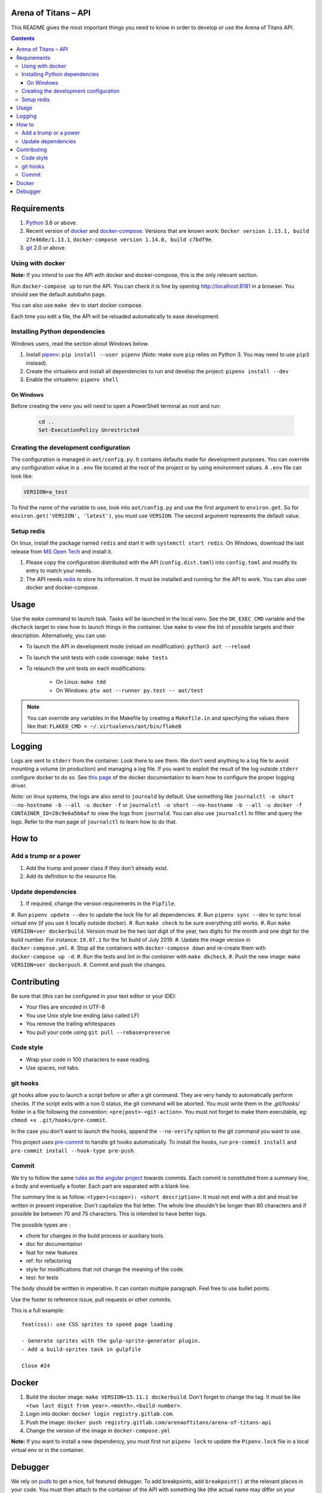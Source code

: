 Arena of Titans – API
=====================

This README gives the most important things you need to know in order to develop
or use the Arena of Titans API.

.. contents::


Requirements
============

#. `Python <https://www.python.org/>`__ 3.6 or above.
#. Recent version of `docker <https://www.docker.com/>`__ and `docker-compose <https://docs.docker.com/compose/install/>`__. Versions that are known work: ``Docker version 1.13.1, build 27e468e/1.13.1``, ``docker-compose version 1.14.0, build c7bdf9e``.
#. `git <https://www.git-scm.com>`__ 2.0 or above.

Using with docker
-----------------

**Note:** If you intend to use the API with docker and docker-compose, this is the only relevant section.

Run ``docker-compose up`` to run the API. You can check it is fine by opening http://localhost:8181 in a browser. You should see the default autobahn page.

You can also use ``make dev`` to start docker compose.

Each time you edit a file, the API will be reloaded automatically to ease development.


Installing Python dependencies
------------------------------

Windows users, read the section about Windows below.

#. Install `pipenv <https://github.com/kennethreitz/pipenv>`__: ``pip install --user pipenv`` (*Note:* make sure ``pip`` relies on Python 3. You may need to use ``pip3`` instead).
#. Create the virtualenv and install all dependencies to run and develop the project: ``pipenv install --dev``
#. Enable the virtualenv: ``pipenv shell``

On Windows
++++++++++

Before creating the venv you will need to open a PowerShell terminal as root and run:

   .. code::

      cd ..
      Set-ExecutionPolicy Unrestricted


Creating the development configuration
--------------------------------------

The configuration is managed in ``aot/config.py``. It contains defaults made for development purposes. You can override any configuration value in a ``.env`` file located at the root of the project or by using environment values. A ``.env`` file can look like:

.. code::

    VERSION=a_test

To find the name of the variable to use, look into ``aot/config.py`` and use the first argument to ``environ.get``. So for ``environ.get('VERSION', 'latest')``, you must use ``VERSION``. The second argument represents the default value.

Setup redis
-----------

On linux, install the package named ``redis`` and start it with ``systemctl start redis``.
On Windows, download the last release from `MS Open Tech <https://github.com/MSOpenTech/redis/releases>`__ and install it.

#. Please copy the configuration distributed with the API (``config.dist.toml``)
   into ``config.toml`` and modify its entry to match your needs.
#. The API needs `redis <http://redis.io/>`_ to store its information. It must
   be installed and running for the API to work. You can also user docker and docker-compose.


Usage
=====

Use the ``make`` command to launch task. Tasks will be launched in the local venv. See the ``DK_EXEC_CMD`` variable and the ``dkcheck`` target to view how to launch things in the container. Use ``make`` to view the list of possible targets and their description. Alternatively, you can use:

- To launch the API in development mode (reload on modification): ``python3 aot --reload``
- To launch the unit tests with code coverage: ``make tests``
- To relaunch the unit tests on each modifications:

   - On Linux: ``make tdd``
   - On Windows: ``ptw aot --runner py.test -- aot/test``

.. note::

    You can override any variables in the Makefile by creating a ``Makefile.in`` and specifying the values there like that: ``FLAKE8_CMD = ~/.virtualenvs/aot/bin/flake8``


Logging
=======

Logs are sent to ``stderr`` from the container. Look there to see them. We don't send anything to a log file to avoid mounting a volume (in production) and managing a log file. If you want to exploit the result of the log outside ``stderr`` configure docker to do so. See `this page <https://docs.docker.com/engine/admin/logging/overview/>`__ of the docker documentation to learn how to configure the proper logging driver.

*Note:* on linux systems, the logs are also send to ``journald`` by default. Use something like ``journalctl -o short --no-hostname -b --all -u docker -f`` or ``journalctl -o short --no-hostname -b --all -u docker -f CONTAINER_ID=28c9e6a5b6af`` to view the logs from ``journald``. You can also use ``journalctl`` to filter and query the logs. Refer to the man page of ``journalctl`` to learn how to do that.


How to
======

Add a trump or a power
----------------------

#. Add the trump and power class if they don't already exist.
#. Add its definition to the resource file.

Update dependencies
-------------------

#. If required, change the version requirements in the ``Pipfile``.
#. Run ``pipenv update --dev`` to update the lock file for all dependencies.
#. Run ``pipenv sync --dev`` to sync local virtual env (if you use it locally outside docker).
#. Run ``make check`` to be sure everything still works.
#. Run ``make VERSION=ver dockerbuild``. Version must be the two last digit of the year, two digits for the month and one digit for the build number. For instance: ``19.07.1`` for the 1st build of July 2019.
#. Update the image version in ``docker-compose.yml``.
#. Stop all the containers with ``docker-compose down`` and re-create them with ``docker-compose up -d``.
#. Run the tests and lint *in the container* with ``make dkcheck``.
#. Push the new image: ``make VERSION=ver dockerpush``.
#. Commit and push the changes.


Contributing
============

Be sure that (this can be configured in your text editor or your IDE):

- Your files are encoded in UTF-8
- You use Unix style line ending (also called LF)
- You remove the trailing whitespaces
- You pull your code using ``git pull --rebase=preserve``

Code style
----------

- Wrap your code in 100 characters to ease reading.
- Use spaces, not tabs.

git hooks
---------

git hooks allow you to launch a script before or after a git command. They are very handy to automatically perform checks. If the script exits with a non 0 status, the git command will be aborted. You must write them in the `.git/hooks/` folder in a file following the convention: ``<pre|post>-<git-action>``. You must not forget to make them executable, eg: ``chmod +x .git/hooks/pre-commit``.

In the case you don't want to launch the hooks, append the ``--no-verify`` option to the git command you want to use.

This project uses `pre-commit <https://pre-commit.com/>`__ to handle git hooks automatically. To install the hooks, run ``pre-commit install`` and ``pre-commit install --hook-type pre-push``.

Commit
------

We try to follow the same `rules as the angular project <https://github.com/angular/angular.js/blob/master/DEVELOPERS.md#-git-commit-guidelines>`__ towards commits. Each commit is constituted from a summary line, a body and eventually a footer. Each part are separated with a blank line.

The summary line is as follow: ``<type>(<scope>): <short description>``. It must not end with a dot and must be written in present imperative. Don't capitalize the fist letter. The whole line shouldn't be longer than 80 characters and if possible be between 70 and 75 characters. This is intended to have better logs.

The possible types are :

- chore for changes in the build process or auxiliary tools.
- doc for documentation
- feat for new features
- ref: for refactoring
- style for modifications that not change the meaning of the code.
- test: for tests

The body should be written in imperative. It can contain multiple paragraph. Feel free to use bullet points.

Use the footer to reference issue, pull requests or other commits.

This is a full example:

::

   feat(css): use CSS sprites to speed page loading

   - Generate sprites with the gulp-sprite-generator plugin.
   - Add a build-sprites task in gulpfile

   Close #24


Docker
======

#. Build the docker image: ``make VERSION=15.11.1 dockerbuild``. Don't forget to change the tag. It must be like ``<two last digit from year>.<month>.<build-number>``.
#. Login into docker: ``docker login registry.gitlab.com``.
#. Push the image: ``docker push registry.gitlab.com/arenaoftitans/arena-of-titans-api``
#. Change the version of the image in ``docker-compose.yml``

**Note:** If you want to install a new dependency, you must first run ``pipenv lock`` to update the ``Pipenv.lock`` file in a local virtual env or in the container.


Debugger
========

We rely on `pudb <https://pypi.org/project/pudb/>`__ to get a nice, full featured debugger. To add breakpoints, add ``breakpoint()`` at the relevant places in your code. You must then attach to the container of the API with something like (the actual name may differ on your configuration): ``docker attach aotapi_aot-dev-api_1`` to see the debugger window and interact with it.

Notes:

- To close the debugger window, you must hit ``^C-C`` which will also stop the container.
- We can also use remote debugging as described `here <https://github.com/isaacbernat/docker-pudb>`__. To do so, use ``from pudb.remote import set_trace; set_trace(term_size=(160, 40), host='0.0.0.0', port=6900)`` to create the breakpoint and ``telnet 127.0.0.1 6900`` to attach to the debugger. It is not recommended because you need to know in advance the size of the terminal to use, which is cumbersome.
- VSCode debugging is also not very practical. See https://code.visualstudio.com/docs/python/debugging#_remote-debugging

